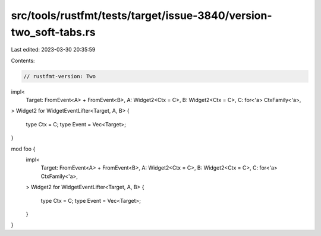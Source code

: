 src/tools/rustfmt/tests/target/issue-3840/version-two_soft-tabs.rs
==================================================================

Last edited: 2023-03-30 20:35:59

Contents:

.. code-block:: rs

    // rustfmt-version: Two

impl<
    Target: FromEvent<A> + FromEvent<B>,
    A: Widget2<Ctx = C>,
    B: Widget2<Ctx = C>,
    C: for<'a> CtxFamily<'a>,
> Widget2 for WidgetEventLifter<Target, A, B>
{
    type Ctx = C;
    type Event = Vec<Target>;
}

mod foo {
    impl<
        Target: FromEvent<A> + FromEvent<B>,
        A: Widget2<Ctx = C>,
        B: Widget2<Ctx = C>,
        C: for<'a> CtxFamily<'a>,
    > Widget2 for WidgetEventLifter<Target, A, B>
    {
        type Ctx = C;
        type Event = Vec<Target>;
    }
}



